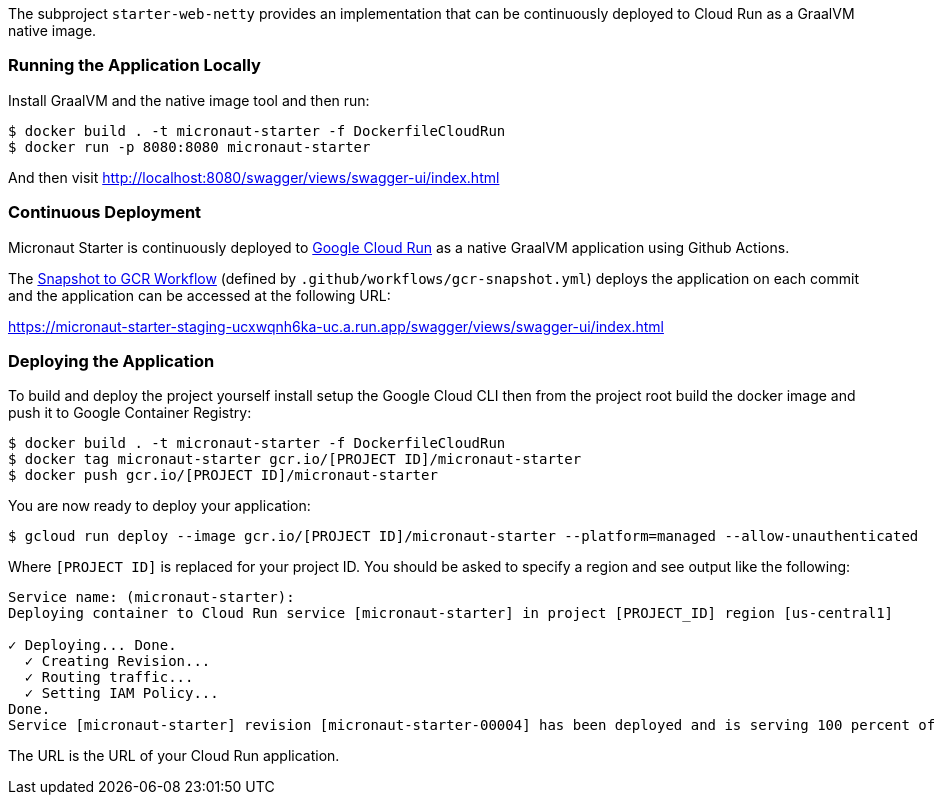 The subproject `starter-web-netty` provides an implementation that can be continuously deployed to Cloud Run as a GraalVM native image.

=== Running the Application Locally

Install GraalVM and the native image tool and then run:

```cmd
$ docker build . -t micronaut-starter -f DockerfileCloudRun
$ docker run -p 8080:8080 micronaut-starter
```

And then visit http://localhost:8080/swagger/views/swagger-ui/index.html

=== Continuous Deployment

Micronaut Starter is continuously deployed to https://cloud.google.com/run[Google Cloud Run] as a native GraalVM application using Github Actions.

The https://github.com/micronaut-projects/micronaut-starter/actions?query=workflow%3A%22Snapshot+to+GCR%22[Snapshot to GCR Workflow] (defined by `.github/workflows/gcr-snapshot.yml`) deploys the application on each commit and the application can be accessed at the following URL:

https://micronaut-starter-staging-ucxwqnh6ka-uc.a.run.app/swagger/views/swagger-ui/index.html

=== Deploying the Application

To build and deploy the project yourself install setup the Google Cloud CLI then from the project root build the docker image and push it to Google Container Registry:

[source]
----
$ docker build . -t micronaut-starter -f DockerfileCloudRun
$ docker tag micronaut-starter gcr.io/[PROJECT ID]/micronaut-starter
$ docker push gcr.io/[PROJECT ID]/micronaut-starter
----

You are now ready to deploy your application:

[source]
----
$ gcloud run deploy --image gcr.io/[PROJECT ID]/micronaut-starter --platform=managed --allow-unauthenticated
----

Where `[PROJECT ID]` is replaced for your project ID. You should be asked to specify a region and see output like the following:

[source]
----
Service name: (micronaut-starter):
Deploying container to Cloud Run service [micronaut-starter] in project [PROJECT_ID] region [us-central1]

✓ Deploying... Done.
  ✓ Creating Revision...
  ✓ Routing traffic...
  ✓ Setting IAM Policy...
Done.
Service [micronaut-starter] revision [micronaut-starter-00004] has been deployed and is serving 100 percent of traffic at https://micronaut-starter-xxxxxxx-uc.a.run.app
----

The URL is the URL of your Cloud Run application.
